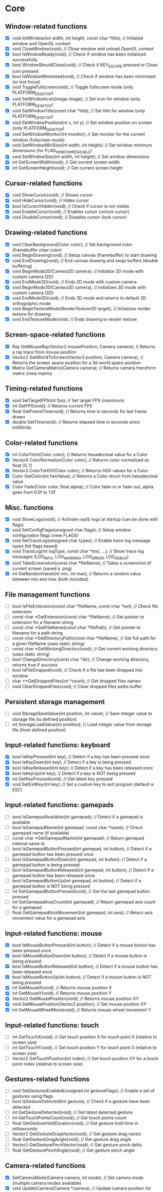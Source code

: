 * Core
** Window-related functions
- [X] void InitWindow(int width, int height, const char *title);              // Initialize window and OpenGL context
- [X] void CloseWindow(void);                                                 // Close window and unload OpenGL context
- [X] bool IsWindowReady(void);                                               // Check if window has been initialized successfully
- [X] bool WindowShouldClose(void);                                           // Check if KEY_ESCAPE pressed or Close icon pressed
- [X] bool IsWindowMinimized(void);                                           // Check if window has been minimized (or lost focus)
- [X] void ToggleFullscreen(void);                                            // Toggle fullscreen mode (only PLATFORM_DESKTOP)
- [X] void SetWindowIcon(Image image);                                        // Set icon for window (only PLATFORM_DESKTOP)
- [X] void SetWindowTitle(const char *title);                                 // Set title for window (only PLATFORM_DESKTOP)
- [X] void SetWindowPosition(int x, int y);                                   // Set window position on screen (only PLATFORM_DESKTOP)
- [X] void SetWindowMonitor(int monitor);                                     // Set monitor for the current window (fullscreen mode)
- [X] void SetWindowMinSize(int width, int height);                           // Set window minimum dimensions (for FLAG_WINDOW_RESIZABLE)
- [X] void SetWindowSize(int width, int height);                              // Set window dimensions
- [X] int GetScreenWidth(void);                                               // Get current screen width
- [X] int GetScreenHeight(void);                                              // Get current screen height
** Cursor-related functions
- [X] void ShowCursor(void);                                                  // Shows cursor
- [X] void HideCursor(void);                                                  // Hides cursor
- [X] bool IsCursorHidden(void);                                              // Check if cursor is not visible
- [X] void EnableCursor(void);                                                // Enables cursor (unlock cursor)
- [X] void DisableCursor(void);                                               // Disables cursor (lock cursor)
** Drawing-related functions
- [X] void ClearBackground(Color color);                                      // Set background color (framebuffer clear color)
- [X] void BeginDrawing(void);                                                // Setup canvas (framebuffer) to start drawing
- [X] void EndDrawing(void);                                                  // End canvas drawing and swap buffers (double buffering)
- [X] void BeginMode2D(Camera2D camera);                                      // Initialize 2D mode with custom camera (2D)
- [X] void EndMode2D(void);                                                   // Ends 2D mode with custom camera
- [X] void BeginMode3D(Camera3D camera);                                      // Initializes 3D mode with custom camera (3D)
- [X] void EndMode3D(void);                                                   // Ends 3D mode and returns to default 2D orthographic mode
- [X] void BeginTextureMode(RenderTexture2D target);                          // Initializes render texture for drawing
- [X] void EndTextureMode(void);                                              // Ends drawing to render texture
** Screen-space-related functions
- [X] Ray GetMouseRay(Vector2 mousePosition, Camera camera);                  // Returns a ray trace from mouse position
- [X] Vector2 GetWorldToScreen(Vector3 position, Camera camera);              // Returns the screen space position for a 3d world space position
- [X] Matrix GetCameraMatrix(Camera camera);                                  // Returns camera transform matrix (view matrix)
** Timing-related functions
- [X] void SetTargetFPS(int fps);                                             // Set target FPS (maximum)
- [X] int GetFPS(void);                                                       // Returns current FPS
- [X] float GetFrameTime(void);                                               // Returns time in seconds for last frame drawn
- [X] double GetTime(void);                                                   // Returns elapsed time in seconds since InitWindo
** Color-related functions
- [X] int ColorToInt(Color color);                                            // Returns hexadecimal value for a Color
- [X] Vector4 ColorNormalize(Color color);                                    // Returns color normalized as float [0..1]
- [X] Vector3 ColorToHSV(Color color);                                        // Returns HSV values for a Color
- [X] Color GetColor(int hexValue);                                           // Returns a Color struct from hexadecimal value
- [X] Color Fade(Color color, float alpha);                                   // Color fade-in or fade-out, alpha goes from 0.0f to 1.0f
** Misc. functions
- [X] void ShowLogo(void);                                                    // Activate raylib logo at startup (can be done with flags)
- [X] void SetConfigFlags(unsigned char flags);                               // Setup window configuration flags (view FLAGS)
- [X] void SetTraceLog(unsigned char types);                                  // Enable trace log message types (bit flags based)
- [X] void TraceLog(int logType, const char *text, ...);                      // Show trace log messages (LOG_INFO, LOG_WARNING, LOG_ERROR, LOG_DEBUG)
- [X] void TakeScreenshot(const char *fileName);                              // Takes a screenshot of current screen (saved a .png)
- [X] int GetRandomValue(int min, int max);                                   // Returns a random value between min and max (both included)
** File management functions
- [ ] bool IsFileExtension(const char *fileName, const char *ext);            // Check file extension
- [ ] const char *GetExtension(const char *fileName);                         // Get pointer to extension for a filename string
- [ ] const char *GetFileName(const char *filePath);                          // Get pointer to filename for a path string
- [ ] const char *GetDirectoryPath(const char *fileName);                     // Get full path for a given fileName (uses static string)
- [ ] const char *GetWorkingDirectory(void);                                  // Get current working directory (uses static string)
- [ ] bool ChangeDirectory(const char *dir);                                  // Change working directory, returns true if success
- [ ] bool IsFileDropped(void);                                               // Check if a file has been dropped into window
- [ ] char **GetDroppedFiles(int *count);                                     // Get dropped files names
- [ ] void ClearDroppedFiles(void);                                           // Clear dropped files paths buffer
** Persistent storage management
- [ ] void StorageSaveValue(int position, int value);                         // Save integer value to storage file (to defined position)
- [ ] int StorageLoadValue(int position);                                     // Load integer value from storage file (from defined position)
** Input-related functions: keyboard
- [X] bool IsKeyPressed(int key);                                             // Detect if a key has been pressed once
- [X] bool IsKeyDown(int key);                                                // Detect if a key is being pressed
- [X] bool IsKeyReleased(int key);                                            // Detect if a key has been released once
- [X] bool IsKeyUp(int key);                                                  // Detect if a key is NOT being pressed
- [X] int GetKeyPressed(void);                                                // Get latest key pressed
- [X] void SetExitKey(int key);                                               // Set a custom key to exit program (default is ESC)
** Input-related functions: gamepads
- [ ] bool IsGamepadAvailable(int gamepad);                                   // Detect if a gamepad is available
- [ ] bool IsGamepadName(int gamepad, const char *name);                      // Check gamepad name (if available)
- [ ] const char *GetGamepadName(int gamepad);                                // Return gamepad internal name id
- [ ] bool IsGamepadButtonPressed(int gamepad, int button);                   // Detect if a gamepad button has been pressed once
- [ ] bool IsGamepadButtonDown(int gamepad, int button);                      // Detect if a gamepad button is being pressed
- [ ] bool IsGamepadButtonReleased(int gamepad, int button);                  // Detect if a gamepad button has been released once
- [ ] bool IsGamepadButtonUp(int gamepad, int button);                        // Detect if a gamepad button is NOT being pressed
- [ ] int GetGamepadButtonPressed(void);                                      // Get the last gamepad button pressed
- [ ] int GetGamepadAxisCount(int gamepad);                                   // Return gamepad axis count for a gamepad
- [ ] float GetGamepadAxisMovement(int gamepad, int axis);                    // Return axis movement value for a gamepad axis
** Input-related functions: mouse
- [X] bool IsMouseButtonPressed(int button);                                  // Detect if a mouse button has been pressed once
- [X] bool IsMouseButtonDown(int button);                                     // Detect if a mouse button is being pressed
- [X] bool IsMouseButtonReleased(int button);                                 // Detect if a mouse button has been released once
- [X] bool IsMouseButtonUp(int button);                                       // Detect if a mouse button is NOT being pressed
- [X] int GetMouseX(void);                                                    // Returns mouse position X
- [X] int GetMouseY(void);                                                    // Returns mouse position Y
- [X] Vector2 GetMousePosition(void);                                         // Returns mouse position XY
- [X] void SetMousePosition(Vector2 position);                                // Set mouse position XY
- [X] int GetMouseWheelMove(void);                                            // Returns mouse wheel movement Y
** Input-related functions: touch
- [ ] int GetTouchX(void);                                                    // Get touch position X for touch point 0 (relative to screen size)
- [ ] int GetTouchY(void);                                                    // Get touch position Y for touch point 0 (relative to screen size)
- [ ] Vector2 GetTouchPosition(int index);                                    // Get touch position XY for a touch point index (relative to screen size)
** Gestures-related functions
- [ ] void SetGesturesEnabled(unsigned int gestureFlags);                     // Enable a set of gestures using flags
- [ ] bool IsGestureDetected(int gesture);                                    // Check if a gesture have been detected
- [ ] int GetGestureDetected(void);                                           // Get latest detected gesture
- [ ] int GetTouchPointsCount(void);                                          // Get touch points count
- [ ] float GetGestureHoldDuration(void);                                     // Get gesture hold time in milliseconds
- [ ] Vector2 GetGestureDragVector(void);                                     // Get gesture drag vector
- [ ] float GetGestureDragAngle(void);                                        // Get gesture drag angle
- [ ] Vector2 GetGesturePinchVector(void);                                    // Get gesture pinch delta
- [ ] float GetGesturePinchAngle(void);                                       // Get gesture pinch angle
** Camera-related functions
- [X] SetCameraMode(Camera camera, int mode);                                 // Set camera mode (multiple camera modes available)
- [X] void UpdateCamera(Camera *camera);                                      // Update camera position for selected mode
- [X] void SetCameraPanControl(int panKey);                                   // Set camera pan key to combine with mouse movement (free camera)
- [X] void SetCameraAltControl(int altKey);                                   // Set camera alt key to combine with mouse movement (free camera)
- [X] void SetCameraSmoothZoomControl(int szKey);                             // Set camera smooth zoom key to combine with mouse (free camera)
- [X] void SetCameraMoveControls(int frontKey, int backKey,
                                 int rightKey, int leftKey,
                                 int upKey, int downKey);                     // Set camera move controls (1st person and 3rd person cameras)
* Shapes
** Basic shapes drawing functions
- [X] void drawpixel(int posx, int posy, color color);                                                    // draw a pixel
- [X] void drawpixelv(vector2 position, color color);                                                     // draw a pixel (vector version)
- [X] void drawline(int startposx, int startposy, int endposx, int endposy, color color);                 // draw a line
- [X] void drawlinev(vector2 startpos, vector2 endpos, color color);                                      // draw a line (vector version)
- [X] void drawlineex(vector2 startpos, vector2 endpos, float thick, color color);                        // draw a line defining thickness
- [X] void drawlinebezier(vector2 startpos, vector2 endpos, float thick, color color);                    // draw a line using cubic-bezier curves in-out
- [X] void drawcircle(int centerx, int centery, float radius, color color);                               // draw a color-filled circle
- [X] void drawcirclegradient(int centerx, int centery, float radius, color color1, color color2);        // draw a gradient-filled circle
- [X] void drawcirclev(vector2 center, float radius, color color);                                        // draw a color-filled circle (vector version)
- [X] void drawcirclelines(int centerx, int centery, float radius, color color);                          // draw circle outline
- [X] void drawrectangle(int posx, int posy, int width, int height, color color);                         // draw a color-filled rectangle
- [X] void drawrectanglev(vector2 position, vector2 size, color color);                                   // draw a color-filled rectangle (vector version)
- [X] void drawrectanglerec(rectangle rec, color color);                                                  // draw a color-filled rectangle
- [X] void drawrectanglepro(rectangle rec, vector2 origin, float rotation, color color);                  // draw a color-filled rectangle with pro parameters
- [X] void drawrectanglegradientv(int posx, int posy, int width, int height, color color1, color color2); // draw a vertical-gradient-filled rectangle
- [X] void drawrectanglegradienth(int posx, int posy, int width, int height, color color1, color color2); // draw a horizontal-gradient-filled rectangle
- [X] void drawrectanglegradientex(rectangle rec, color col1, color col2, color col3, color col4);        // draw a gradient-filled rectangle with custom vertex colors
- [X] void drawrectanglelines(int posx, int posy, int width, int height, color color);                    // draw rectangle outline
- [X] void drawrectanglelinesex(rectangle rec, int linethick, color color);                               // draw rectangle outline with extended parameters
- [X] void drawtriangle(vector2 v1, vector2 v2, vector2 v3, color color);                                 // draw a color-filled triangle
- [X] void drawtrianglelines(vector2 v1, vector2 v2, vector2 v3, color color);                            // draw triangle outline
- [X] void drawpoly(vector2 center, int sides, float radius, float rotation, color color);                // draw a regular polygon (vector version)
- [X] void drawpolyex(vector2 *points, int numpoints, color color);                                       // draw a closed polygon defined by points
- [X] void drawpolyexlines(vector2 *points, int numpoints, color color);                                  // draw polygon lines
** Basic shapes collision detection functions
- [ ] bool CheckCollisionRecs(Rectangle rec1, Rectangle rec2);                                            // Check collision between two rectangles
- [ ] bool CheckCollisionCircles(Vector2 center1, float radius1, Vector2 center2, float radius2);         // Check collision between two circles
- [ ] bool CheckCollisionCircleRec(Vector2 center, float radius, Rectangle rec);                          // Check collision between circle and rectangle
- [ ] Rectangle GetCollisionRec(Rectangle rec1, Rectangle rec2);                                          // Get collision rectangle for two rectangles collision
- [ ] bool CheckCollisionPointRec(Vector2 point, Rectangle rec);                                          // Check if point is inside rectangle
- [ ] bool CheckCollisionPointCircle(Vector2 point, Vector2 center, float radius);                        // Check if point is inside circle
- [ ] bool CheckCollisionPointTriangle(Vector2 point, Vector2 p1, Vector2 p2, Vector2 p3);                // Check if point is inside a triangle
* Textures
** Image/Texture2D data loading/unloading/saving functions
- [ ] Image LoadImage(const char *fileName);                                                              // Load image from file into CPU memory (RAM)
- [ ] Image LoadImageEx(Color *pixels, int width, int height);                                            // Load image from Color array data (RGBA - 32bit)
- [ ] Image LoadImagePro(void *data, int width, int height, int format);                                  // Load image from raw data with parameters
- [ ] Image LoadImageRaw(const char *fileName, int width, int height, int format, int headerSize);        // Load image from RAW file data
- [ ] void ExportImage(const char *fileName, Image image);                                                // Export image as a PNG file
- [ ] Texture2D LoadTexture(const char *fileName);                                                        // Load texture from file into GPU memory (VRAM)
- [ ] Texture2D LoadTextureFromImage(Image image);                                                        // Load texture from image data
- [ ] RenderTexture2D LoadRenderTexture(int width, int height);                                           // Load texture for rendering (framebuffer)
- [ ] void UnloadImage(Image image);                                                                      // Unload image from CPU memory (RAM)
- [ ] void UnloadTexture(Texture2D texture);                                                              // Unload texture from GPU memory (VRAM)
- [ ] void UnloadRenderTexture(RenderTexture2D target);                                                   // Unload render texture from GPU memory (VRAM)
- [ ] Color *GetImageData(Image image);                                                                   // Get pixel data from image as a Color struct array
- [ ] Vector4 *GetImageDataNormalized(Image image);                                                       // Get pixel data from image as Vector4 array (float normalized)
- [ ] int GetPixelDataSize(int width, int height, int format);                                            // Get pixel data size in bytes (image or texture)
- [ ] Image GetTextureData(Texture2D texture);                                                            // Get pixel data from GPU texture and return an Image
- [ ] void UpdateTexture(Texture2D texture, const void *pixels);                                          // Update GPU texture with new data
** Image manipulation functions
- [ ] Image ImageCopy(Image image);                                                                       // Create an image duplicate (useful for transformations)
- [ ] void ImageToPOT(Image *image, Color fillColor);                                                     // Convert image to POT (power-of-two)
- [ ] void ImageFormat(Image *image, int newFormat);                                                      // Convert image data to desired format
- [ ] void ImageAlphaMask(Image *image, Image alphaMask);                                                 // Apply alpha mask to image
- [ ] void ImageAlphaClear(Image *image, Color color, float threshold);                                   // Clear alpha channel to desired color
- [ ] void ImageAlphaCrop(Image *image, float threshold);                                                 // Crop image depending on alpha value
- [ ] void ImageAlphaPremultiply(Image *image);                                                           // Premultiply alpha channel
- [ ] void ImageCrop(Image *image, Rectangle crop);                                                       // Crop an image to a defined rectangle
- [ ] void ImageResize(Image *image, int newWidth, int newHeight);                                        // Resize image (bilinear filtering)
- [ ] void ImageResizeNN(Image *image, int newWidth,int newHeight);                                       // Resize image (Nearest-Neighbor scaling algorithm)
- [ ] void ImageResizeCanvas(Image *image, int newWidth, int newHeight,
                             int offsetX, int offsetY, Color color);                                      // Resize canvas and fill with color
- [ ] void ImageMipmaps(Image *image);                                                                    // Generate all mipmap levels for a provided image
- [ ] void ImageDither(Image *image, int rBpp, int gBpp, int bBpp, int aBpp);                             // Dither image data to 16bpp or lower (Floyd-Steinberg dithering)
- [ ] Image ImageText(const char *text, int fontSize, Color color);                                       // Create an image from text (default font)
- [ ] Image ImageTextEx(Font font, const char *text, float fontSize, float spacing, Color tint);          // Create an image from text (custom sprite font)
- [ ] void ImageDraw(Image *dst, Image src, Rectangle srcRec, Rectangle dstRec);                          // Draw a source image within a destination image
- [ ] void ImageDrawRectangle(Image *dst, Vector2 position, Rectangle rec, Color color);                  // Draw rectangle within an image
- [ ] void ImageDrawText(Image *dst, Vector2 position, const char *text, int fontSize, Color color);      // Draw text (default font) within an image (destination)
- [ ] void ImageDrawTextEx(Image *dst, Vector2 position, Font font, const char *text,
                           float fontSize, float spacing, Color color);                                   // Draw text (custom sprite font) within an image (destination)
- [ ] void ImageFlipVertical(Image *image);                                                               // Flip image vertically
- [ ] void ImageFlipHorizontal(Image *image);                                                             // Flip image horizontally
- [ ] void ImageRotateCW(Image *image);                                                                   // Rotate image clockwise 90deg
- [ ] void ImageRotateCCW(Image *image);                                                                  // Rotate image counter-clockwise 90deg
- [ ] void ImageColorTint(Image *image, Color color);                                                     // Modify image color: tint
- [ ] void ImageColorInvert(Image *image);                                                                // Modify image color: invert
- [ ] void ImageColorGrayscale(Image *image);                                                             // Modify image color: grayscale
- [ ] void ImageColorContrast(Image *image, float contrast);                                              // Modify image color: contrast (-100 to 100)
- [ ] void ImageColorBrightness(Image *image, int brightness);                                            // Modify image color: brightness (-255 to 255)
- [ ] void ImageColorReplace(Image *image, Color color, Color replace);                                   // Modify image color: replace color
** Image generation functions
- [ ] Image GenImageColor(int width, int height, Color color);                                            // Generate image: plain color
- [ ] Image GenImageGradientV(int width, int height, Color top, Color bottom);                            // Generate image: vertical gradient
- [ ] Image GenImageGradientH(int width, int height, Color left, Color right);                            // Generate image: horizontal gradient
- [ ] Image GenImageGradientRadial(int width, int height, float density, Color inner, Color outer);       // Generate image: radial gradient
- [ ] Image GenImageChecked(int width, int height, int checksX, int checksY, Color col1, Color col2);     // Generate image: checked
- [ ] Image GenImageWhiteNoise(int width, int height, float factor);                                      // Generate image: white noise
- [ ] Image GenImagePerlinNoise(int width, int height, int offsetX, int offsetY, float scale);            // Generate image: perlin noise
- [ ] Image GenImageCellular(int width, int height, int tileSize);                                        // Generate image: cellular algorithm. Bigger tileSize means bigger cells
** Texture2D configuration functions
- [ ] void GenTextureMipmaps(Texture2D *texture);                                                         // Generate GPU mipmaps for a texture
- [ ] void SetTextureFilter(Texture2D texture, int filterMode);                                           // Set texture scaling filter mode
- [ ] void SetTextureWrap(Texture2D texture, int wrapMode);                                               // Set texture wrapping mode
** Texture2D drawing functions
- [ ] void DrawTexture(Texture2D texture, int posX, int posY, Color tint);                                // Draw a Texture2D
- [ ] void DrawTextureV(Texture2D texture, Vector2 position, Color tint);                                 // Draw a Texture2D with position defined as Vector2
- [ ] void DrawTextureEx(Texture2D texture, Vector2 position, float rotation, float scale, Color tint);   // Draw a Texture2D with extended parameters
- [ ] void DrawTextureRec(Texture2D texture, Rectangle sourceRec, Vector2 position, Color tint);          // Draw a part of a texture defined by a rectangle
- [ ] void DrawTexturePro(Texture2D texture, Rectangle sourceRec, Rectangle destRec, Vector2 origin,      // Draw a part of a texture defined by a rectangle with 'pro' parameters
                          float rotation, Color tint);
* Text
** Font loading/unloading functions
- [ ] Font GetFontDefault(void);                                                                        // Get the default Font
- [ ] Font LoadFont(const char *fileName);                                                              // Load font from file into GPU memory (VRAM)
- [ ] Font LoadFontEx(const char *fileName, int fontSize, int charsCount, int *fontChars);              // Load font from file with extended parameters
- [ ] CharInfo *LoadFontData(const char *fileName, int fontSize, int *fontChars, int charsCount, bool sdf); // Load font data for further use
- [ ] Image GenImageFontAtlas(CharInfo *chars, int fontSize, int charsCount, int padding, int packMethod);  // Generate image font atlas using chars info
- [ ] void UnloadFont(Font font);                                                                       // Unload Font from GPU memory (VRAM)
** Text drawing functions
- [ ] void DrawFPS(int posX, int posY);                                                                 // Shows current FPS
- [ ] void DrawText(const char *text, int posX, int posY, int fontSize, Color color);                   // Draw text (using default font)
- [ ] void DrawTextEx(Font font, const char* text, Vector2 position, float fontSize, float spacing, Color tint); // Draw text using font and additional parameters
** Text misc. functions
- [ ] int MeasureText(const char *text, int fontSize);                                                  // Measure string width for default font
- [ ] Vector2 MeasureTextEx(Font font, const char *text, float fontSize, float spacing);                // Measure string size for Font
- [ ] const char *FormatText(const char *text, ...);                                                    // Formatting of text with variables to 'embed'
- [ ] const char *SubText(const char *text, int position, int length);                                  // Get a piece of a text string
- [ ] int GetGlyphIndex(Font font, int character);                                                      // Get index position for a unicode character on font
* Models
** Basic geometric 3D shapes drawing functions
- [ ] void DrawLine3D(Vector3 startPos, Vector3 endPos, Color color);                                     // Draw a line in 3D world space
- [ ] void DrawCircle3D(Vector3 center, float radius, Vector3 rotationAxis,
                        float rotationAngle, Color color);                                                // Draw a circle in 3D world space
- [ ] void DrawCube(Vector3 position, float width, float height, float length, Color color);              // Draw cube
- [ ] void DrawCubeV(Vector3 position, Vector3 size, Color color);                                        // Draw cube (Vector version)
- [ ] void DrawCubeWires(Vector3 position, float width, float height, float length, Color color);         // Draw cube wires
- [ ] void DrawCubeTexture(Texture2D texture, Vector3 position, float width,
                           float height, float length, Color color);                                      // Draw cube textured
- [ ] void DrawSphere(Vector3 centerPos, float radius, Color color);                                      // Draw sphere
- [ ] void DrawSphereEx(Vector3 centerPos, float radius, int rings, int slices, Color color);             // Draw sphere with extended parameters
- [ ] void DrawSphereWires(Vector3 centerPos, float radius, int rings, int slices, Color color);          // Draw sphere wires
- [ ] void DrawCylinder(Vector3 position, float radiusTop, float radiusBottom,
                        float height, int slices, Color color);                                           // Draw a cylinder/cone
- [ ] void DrawCylinderWires(Vector3 position, float radiusTop, float radiusBottom,
                             float height, int slices, Color color);                                      // Draw a cylinder/cone wires
- [ ] void DrawPlane(Vector3 centerPos, Vector2 size, Color color);                                       // Draw a plane XZ
- [ ] void DrawRay(Ray ray, Color color);                                                                 // Draw a ray line
- [ ] void DrawGrid(int slices, float spacing);                                                           // Draw a grid (centered at (0, 0, 0))
- [ ] void DrawGizmo(Vector3 position);                                                                   // Draw simple gizmo
** Model loading/unloading functions
- [ ] Model LoadModel(const char *fileName);                                                              // Load model from files (mesh and material)
- [ ] Model LoadModelFromMesh(Mesh mesh);                                                                 // Load model from generated mesh
- [ ] void UnloadModel(Model model);                                                                      // Unload model from memory (RAM and/or VRAM)
** Mesh loading/unloading functions
- [ ] Mesh LoadMesh(const char *fileName);                                                                // Load mesh from file
- [ ] void UnloadMesh(Mesh *mesh);                                                                        // Unload mesh from memory (RAM and/or VRAM)
- [ ] void ExportMesh(const char *fileName, Mesh mesh);                                                   // Export mesh as an OBJ file
** Mesh manipulation functions
- [ ] BoundingBox MeshBoundingBox(Mesh mesh);                                                             // Compute mesh bounding box limits
- [ ] void MeshTangents(Mesh *mesh);                                                                      // Compute mesh tangents
- [ ] void MeshBinormals(Mesh *mesh);                                                                     // Compute mesh binormals
** Mesh generation functions
- [ ] Mesh GenMeshPlane(float width, float length, int resX, int resZ);                                   // Generate plane mesh (with subdivisions)
- [ ] Mesh GenMeshCube(float width, float height, float length);                                          // Generate cuboid mesh
- [ ] Mesh GenMeshSphere(float radius, int rings, int slices);                                            // Generate sphere mesh (standard sphere)
- [ ] Mesh GenMeshHemiSphere(float radius, int rings, int slices);                                        // Generate half-sphere mesh (no bottom cap)
- [ ] Mesh GenMeshCylinder(float radius, float height, int slices);                                       // Generate cylinder mesh
- [ ] Mesh GenMeshTorus(float radius, float size, int radSeg, int sides);                                 // Generate torus mesh
- [ ] Mesh GenMeshKnot(float radius, float size, int radSeg, int sides);                                  // Generate trefoil knot mesh
- [ ] Mesh GenMeshHeightmap(Image heightmap, Vector3 size);                                               // Generate heightmap mesh from image data
- [ ] Mesh GenMeshCubicmap(Image cubicmap, Vector3 cubeSize);                                             // Generate cubes-based map mesh from image data
** Material loading/unloading functions
- [ ] Material LoadMaterial(const char *fileName);                                                        // Load material from file
- [ ] Material LoadMaterialDefault(void);                                                                 // Load default material (Supports: DIFFUSE, SPECULAR, NORMAL maps)
- [ ] void UnloadMaterial(Material material);                                                             // Unload material from GPU memory (VRAM)
** Model drawing functions
- [ ] void DrawModel(Model model, Vector3 position, float scale, Color tint);                             // Draw a model (with texture if set)
- [ ] void DrawModelEx(Model model, Vector3 position, Vector3 rotationAxis,
                       float rotationAngle, Vector3 scale, Color tint);                                   // Draw a model with extended parameters
- [ ] void DrawModelWires(Model model, Vector3 position, float scale, Color tint);                        // Draw a model wires (with texture if set)
- [ ] void DrawModelWiresEx(Model model, Vector3 position, Vector3 rotationAxis,
                            float rotationAngle, Vector3 scale, Color tint);                              // Draw a model wires
- [ ] void DrawBoundingBox(BoundingBox box, Color color);                                                 // Draw bounding box (wires)
- [ ] void DrawBillboard(Camera camera, Texture2D texture, Vector3 center, float size, Color tint);       // Draw a billboard texture
- [ ] void DrawBillboardRec(Camera camera, Texture2D texture, Rectangle sourceRec,
                            Vector3 center, float size, Color tint);                                      // Draw a billboard texture defined by sourceRec
** Collision detection functions
- [ ] bool CheckCollisionSpheres(Vector3 centerA, float radiusA, Vector3 centerB, float radiusB);                     // Detect collision between two spheres
- [ ] bool CheckCollisionBoxes(Vector3 minBBox1, Vector3 maxBBox1, Vector3 minBBox2, Vector3 maxBBox2);               // Detect collision between two boxes
- [ ] bool CheckCollisionBoxSphere(Vector3 minBBox, Vector3 maxBBox, Vector3 centerSphere, float radiusSphere);       // Detect collision between box and sphere
- [ ] bool CheckCollisionRaySphere(Ray ray, Vector3 spherePosition, float sphereRadius);                              // Detect collision between ray and sphere
- [ ] bool CheckCollisionRaySphereEx(Ray ray, Vector3 spherePosition, float sphereRadius, Vector3 *collisionPoint);   // Detect collision between ray and sphere ex.
- [ ] bool CheckCollisionRayBox(Ray ray, Vector3 minBBox, Vector3 maxBBox);                                           // Detect collision between ray and box
- [ ] RayHitInfo GetCollisionRayModel(Ray ray, Model *model);                                             // Get collision info between ray and model
- [ ] RayHitInfo GetCollisionRayTriangle(Ray ray, Vector3 p1, Vector3 p2, Vector3 p3);                    // Get collision info between ray and triangle
- [ ] RayHitInfo GetCollisionRayGround(Ray ray, float groundHeight);                                      // Get collision info between ray and ground plane (Y-normal plane)
* Shaders (rlgl)
** Shader loading/unloading functions
- [ ] char *LoadText(const char *fileName);                                                               // Load chars array from text file
- [ ] Shader LoadShader(char *vsFileName, char *fsFileName);                                              // Load a custom shader and bind default locations
- [ ] Shader LoadShaderCode(char *vsCode, char *fsCode);                                                  // Load shader from code strings and bind default locations
- [ ] void UnloadShader(Shader shader);                                                                   // Unload a custom shader from memory
- [ ] Shader GetShaderDefault(void);                                                                      // Get default shader
- [ ] Texture2D GetTextureDefault(void);                                                                  // Get default texture
** Shader access functions
- [ ] int GetShaderLocation(Shader shader, const char *uniformName);                                      // Get shader uniform location
- [ ] void SetShaderValue(Shader shader, int uniformLoc, float *value, int size);                         // Set shader uniform value (float)
- [ ] void SetShaderValuei(Shader shader, int uniformLoc, int *value, int size);                          // Set shader uniform value (int)
- [ ] void SetShaderValueMatrix(Shader shader, int uniformLoc, Matrix mat);                               // Set shader uniform value (matrix 4x4)
- [ ] void SetMatrixProjection(Matrix proj);                                                              // Set a custom projection matrix (replaces internal projection matrix)
- [ ] void SetMatrixModelview(Matrix view);                                                               // Set a custom modelview matrix (replaces internal modelview matrix)
- [ ] Matrix GetMatrixModelview();                                                                        // Get internal modelview matrix
** Shading beegin/end functions
- [ ] void BeginShaderMode(Shader shader);                                                                // Begin custom shader drawing
- [ ] void EndShaderMode(void);                                                                           // End custom shader drawing (use default shader)
- [ ] void BeginBlendMode(int mode);                                                                      // Begin blending mode (alpha, additive, multiplied)
- [ ] void EndBlendMode(void);                                                                            // End blending mode (reset to default: alpha blending)
** VR control functions
- [ ] VrDeviceInfo GetVrDeviceInfo(int vrDeviceType);                                                     // Get VR device information for some standard devices
- [ ] void InitVrSimulator(VrDeviceInfo info);                                                            // Init VR simulator for selected device parameters
- [ ] void CloseVrSimulator(void);                                                                        // Close VR simulator for current device
- [ ] bool IsVrSimulatorReady(void);                                                                      // Detect if VR simulator is ready
- [ ] void UpdateVrTracking(Camera *camera);                                                              // Update VR tracking (position and orientation) and camera
- [ ] void ToggleVrMode(void);                                                                            // Enable/Disable VR experience
- [ ] void BeginVrDrawing(void);                                                                          // Begin VR simulator stereo rendering
- [ ] void EndVrDrawing(void);                                                                            // End VR simulator stereo rendering
* Audio
** Audio device management functions
- [ ] void InitAudioDevice(void);                                                     // Initialize audio device and context
- [ ] void CloseAudioDevice(void);                                                    // Close the audio device and context (and music stream)
- [ ] bool IsAudioDeviceReady(void);                                                  // Check if audio device is ready
- [ ] void SetMasterVolume(float volume);                                             // Set master volume (listener)
** Wave/Sound loading/unloading functions
- [ ] Wave LoadWave(const char *fileName);                                            // Load wave data from file into RAM
- [ ] Wave LoadWaveEx(float *data, int sampleCount, int sampleRate,
                      int sampleSize, int channels);                                  // Load wave data from float array data (32bit)
- [ ] Sound LoadSound(const char *fileName);                                          // Load sound to memory
- [ ] Sound LoadSoundFromWave(Wave wave);                                             // Load sound to memory from wave data
- [ ] void UpdateSound(Sound sound, void *data, int numSamples);                      // Update sound buffer with new data
- [ ] void UnloadWave(Wave wave);                                                     // Unload wave data
- [ ] void UnloadSound(Sound sound);                                                  // Unload sound
** Wave/Sound management functions
- [ ] void PlaySound(Sound sound);                                                    // Play a sound
- [ ] void PauseSound(Sound sound);                                                   // Pause a sound
- [ ] void ResumeSound(Sound sound);                                                  // Resume a paused sound
- [ ] void StopSound(Sound sound);                                                    // Stop playing a sound
- [ ] bool IsSoundPlaying(Sound sound);                                               // Check if a sound is currently playing
- [ ] void SetSoundVolume(Sound sound, float volume);                                 // Set volume for a sound (1.0 is max level)
- [ ] void SetSoundPitch(Sound sound, float pitch);                                   // Set pitch for a sound (1.0 is base level)
- [ ] void WaveFormat(Wave *wave, int sampleRate, int sampleSize, int channels);      // Convert wave data to desired format
- [ ] Wave WaveCopy(Wave wave);                                                       // Copy a wave to a new wave
- [ ] void WaveCrop(Wave *wave, int initSample, int finalSample);                     // Crop a wave to defined samples range
- [ ] float *GetWaveData(Wave wave);                                                  // Get samples data from wave as a floats array
** Music management functions
- [ ] Music LoadMusicStream(const char *fileName);                                    // Load music stream from file
- [ ] void UnloadMusicStream(Music music);                                            // Unload music stream
- [ ] void PlayMusicStream(Music music);                                              // Start music playing
- [ ] void UpdateMusicStream(Music music);                                            // Updates buffers for music streaming
- [ ] void StopMusicStream(Music music);                                              // Stop music playing
- [ ] void PauseMusicStream(Music music);                                             // Pause music playing
- [ ] void ResumeMusicStream(Music music);                                            // Resume playing paused music
- [ ] bool IsMusicPlaying(Music music);                                               // Check if music is playing
- [ ] void SetMusicVolume(Music music, float volume);                                 // Set volume for music (1.0 is max level)
- [ ] void SetMusicPitch(Music music, float pitch);                                   // Set pitch for a music (1.0 is base level)
- [ ] void SetMusicLoopCount(Music music, float count);                               // Set music loop count (loop repeats)
- [ ] float GetMusicTimeLength(Music music);                                          // Get music time length (in seconds)
- [ ] float GetMusicTimePlayed(Music music);                                          // Get current music time played (in seconds)
** AudioStream management functions
- [ ] AudioStream InitAudioStream(unsigned int sampleRate, unsigned int sampleSize,
                                  unsigned int channels);                             // Init audio stream (to stream raw audio pcm data)
- [ ] void UpdateAudioStream(AudioStream stream, void *data, int numSamples);         // Update audio stream buffers with data
- [ ] void CloseAudioStream(AudioStream stream);                                      // Close audio stream and free memory
- [ ] bool IsAudioBufferProcessed(AudioStream stream);                                // Check if any audio stream buffers requires refill
- [ ] void PlayAudioStream(AudioStream stream);                                       // Play audio stream
- [ ] void PauseAudioStream(AudioStream stream);                                      // Pause audio stream
- [ ] void ResumeAudioStream(AudioStream stream);                                     // Resume audio stream
- [ ] void StopAudioStream(AudioStream stream);                                       // Stop audio stream
* Structs
- [ ] struct Color;           // Color type, RGBA (32bit)
- [ ] struct Rectangle;       // Rectangle type
- [ ] struct Vector2;         // Vector2 type
- [ ] struct Vector3;         // Vector3 type
- [ ] struct Vector4;         // Vector4 type
- [ ] struct Quaternion;      // Quaternion type
- [ ] struct Matrix;          // Matrix type (OpenGL style 4x4)
- [ ] struct Image;           // Image type (multiple data formats supported)
                              // NOTE: Data stored in CPU memory (RAM)
- [ ] struct Texture;         // Texture type (multiple internal formats supported)
                              // NOTE: Data stored in GPU memory (VRAM)
- [ ] struct RenderTexture;   // RenderTexture type, for texture rendering
- [ ] struct CharInfo;        // Font character info
- [ ] struct Font;            // Font type, includes texture and chars data
- [ ] struct Camera;          // Camera type, defines 3d camera position/orientation
- [ ] struct Camera2D;        // Camera2D type, defines a 2d camera
- [ ] struct Mesh;            // Vertex data definning a mesh
- [ ] struct Shader;          // Shader type (generic shader)
- [ ] struct MaterialMap;     // Material texture map
- [ ] struct Material;        // Material type
- [ ] struct Model;           // Basic 3d Model type
- [ ] struct Ray;             // Ray type (useful for raycast)
- [ ] struct RayHitInfo;      // Raycast hit information
- [ ] struct Wave;            // Wave type, defines audio wave data
- [ ] struct Sound;           // Basic Sound source and buffer
- [ ] struct Music;           // Music type (file streaming from memory)
- [ ] struct AudioStream;     // Raw audio stream type
* Colors
- [ ] #define LIGHTGRAY  (Color){ 200, 200, 200, 255 }        // Light Gray
- [ ] #define GRAY       (Color){ 130, 130, 130, 255 }        // Gray
- [ ] #define DARKGRAY   (Color){ 80, 80, 80, 255 }           // Dark Gray
- [ ] #define YELLOW     (Color){ 253, 249, 0, 255 }          // Yellow
- [ ] #define GOLD       (Color){ 255, 203, 0, 255 }          // Gold
- [ ] #define ORANGE     (Color){ 255, 161, 0, 255 }          // Orange
- [ ] #define PINK       (Color){ 255, 109, 194, 255 }        // Pink
- [ ] #define RED        (Color){ 230, 41, 55, 255 }          // Red
- [ ] #define MAROON     (Color){ 190, 33, 55, 255 }          // Maroon
- [ ] #define GREEN      (Color){ 0, 228, 48, 255 }           // Green
- [ ] #define LIME       (Color){ 0, 158, 47, 255 }           // Lime
- [ ] #define DARKGREEN  (Color){ 0, 117, 44, 255 }           // Dark Green
- [ ] #define SKYBLUE    (Color){ 102, 191, 255, 255 }        // Sky Blue
- [ ] #define BLUE       (Color){ 0, 121, 241, 255 }          // Blue
- [ ] #define DARKBLUE   (Color){ 0, 82, 172, 255 }           // Dark Blue
- [ ] #define PURPLE     (Color){ 200, 122, 255, 255 }        // Purple
- [ ] #define VIOLET     (Color){ 135, 60, 190, 255 }         // Violet
- [ ] #define DARKPURPLE (Color){ 112, 31, 126, 255 }         // Dark Purple
- [ ] #define BEIGE      (Color){ 211, 176, 131, 255 }        // Beige
- [ ] #define BROWN      (Color){ 127, 106, 79, 255 }         // Brown
- [ ] #define DARKBROWN  (Color){ 76, 63, 47, 255 }           // Dark Brown
- [ ] #define WHITE      (Color){ 255, 255, 255, 255 }        // White
- [ ] #define BLACK      (Color){ 0, 0, 0, 255 }              // Black
- [ ] #define BLANK      (Color){ 0, 0, 0, 0 }                // Transparent
- [ ] #define MAGENTA    (Color){ 255, 0, 255, 255 }          // Magenta
- [ ] #define RAYWHITE   (Color){ 245, 245, 245, 255 }        // Ray White
